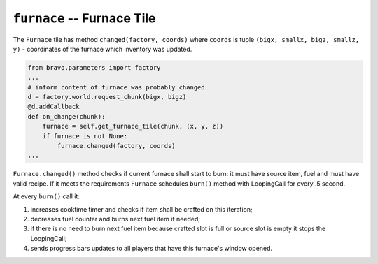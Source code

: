 ===========================
``furnace`` -- Furnace Tile
===========================

The ``Furnace`` tile has method ``changed(factory, coords)`` where
``coords`` is tuple ``(bigx, smallx, bigz, smallz, y)`` - coordinates of the
furnace which inventory was updated.

.. code-block:: python

    from bravo.parameters import factory
    ...
    # inform content of furnace was probably changed
    d = factory.world.request_chunk(bigx, bigz)
    @d.addCallback
    def on_change(chunk):
        furnace = self.get_furnace_tile(chunk, (x, y, z))
        if furnace is not None:
            furnace.changed(factory, coords)
    ...

``Furnace.changed()`` method checks if current furnace shall start to burn:
it must have source item, fuel and must have valid recipe. If it meets the
requirements ``Furnace`` schedules ``burn()`` method with LoopingCall
for every .5 second.

At every ``burn()`` call it:

1) increases cooktime timer and checks if item shall be crafted on this iteration;
2) decreases fuel counter and burns next fuel item if needed;
3) if there is no need to burn next fuel item because crafted slot is full or source
   slot is empty it stops the LoopingCall;
4) sends progress bars updates to all players that have this furnace's window opened.
